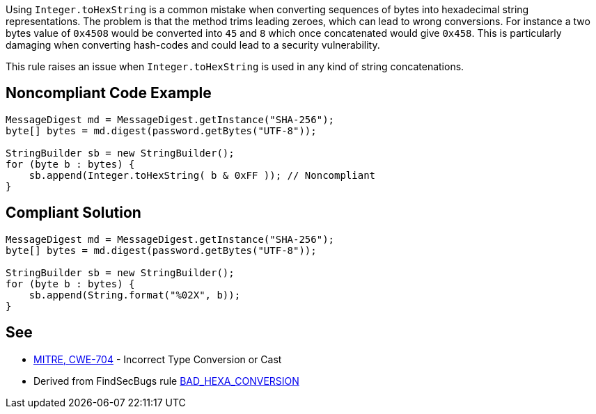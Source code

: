 Using ``++Integer.toHexString++`` is a common mistake when converting sequences of bytes into hexadecimal string representations. The problem is that the method trims leading zeroes, which can lead to wrong conversions. For instance a two bytes value of ``++0x4508++`` would be converted into ``++45++`` and ``++8++`` which once concatenated would give ``++0x458++``.
This is particularly damaging when converting hash-codes and could lead to a security vulnerability.

This rule raises an issue when ``++Integer.toHexString++`` is used in any kind of string concatenations.


== Noncompliant Code Example

----
MessageDigest md = MessageDigest.getInstance("SHA-256");
byte[] bytes = md.digest(password.getBytes("UTF-8"));

StringBuilder sb = new StringBuilder();
for (byte b : bytes) {
    sb.append(Integer.toHexString( b & 0xFF )); // Noncompliant
}
----


== Compliant Solution

----
MessageDigest md = MessageDigest.getInstance("SHA-256");
byte[] bytes = md.digest(password.getBytes("UTF-8"));

StringBuilder sb = new StringBuilder();
for (byte b : bytes) {
    sb.append(String.format("%02X", b));
}
----


== See

* http://cwe.mitre.org/data/definitions/704.html[MITRE, CWE-704] - Incorrect Type Conversion or Cast
* Derived from FindSecBugs rule https://find-sec-bugs.github.io/bugs.htm#BAD_HEXA_CONVERSION[BAD_HEXA_CONVERSION] 

